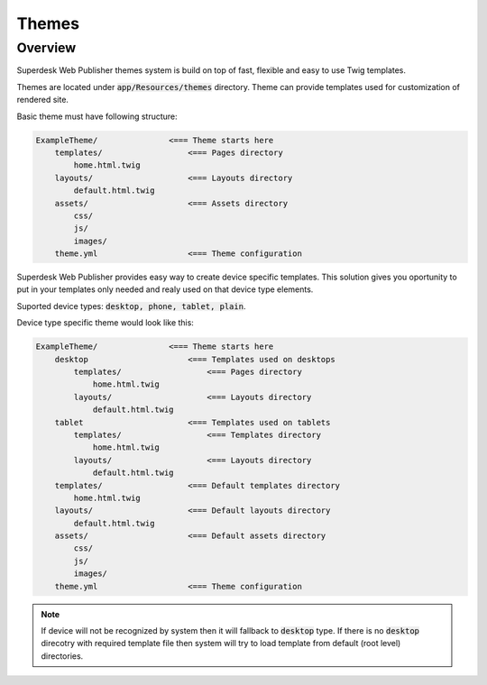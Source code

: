 Themes
===============

Overview
--------

Superdesk Web Publisher themes system is build on top of fast, flexible and easy to use Twig templates. 

Themes are located under :code:`app/Resources/themes` directory. Theme can provide templates used for customization of rendered site.

Basic theme must have following structure:

.. code-block:: bash

    ExampleTheme/               <=== Theme starts here
        templates/                  <=== Pages directory
            home.html.twig
        layouts/                    <=== Layouts directory
            default.html.twig
        assets/                     <=== Assets directory
            css/
            js/
            images/
        theme.yml                   <=== Theme configuration

Superdesk Web Publisher provides easy way to create device specific templates. This solution gives you oportunity to put in your templates only needed and realy used on that device type elements. 

Suported device types: :code:`desktop, phone, tablet, plain`.

Device type specific theme would look like this:

.. code-block:: bash

    ExampleTheme/               <=== Theme starts here
        desktop                     <=== Templates used on desktops
            templates/                  <=== Pages directory
                home.html.twig
            layouts/                    <=== Layouts directory
                default.html.twig
        tablet                      <=== Templates used on tablets
            templates/                  <=== Templates directory
                home.html.twig
            layouts/                    <=== Layouts directory
                default.html.twig
        templates/                  <=== Default templates directory
            home.html.twig
        layouts/                    <=== Default layouts directory
            default.html.twig 
        assets/                     <=== Default assets directory
            css/
            js/
            images/
        theme.yml                   <=== Theme configuration


.. note::

    If device will not be recognized by system then it will fallback to :code:`desktop` type. If there is no :code:`desktop` direcotry with required template file then system will try to load template from default (root level) directories.
